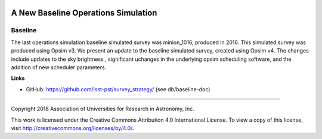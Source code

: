 .. image:: https://img.shields.io/badge/baseline-lsst.io-brightgreen.svg
   :target: https://test-000.lsst.io
.. image:: https://travis-ci.org/lsst-sims/baseline.svg
   :target: https://travis-ci.org/lsst-sims/baseline

####################################
A New Baseline Operations Simulation
####################################

Baseline
--------

The last operations simulation baseline simulated survey was minion_1016, produced in 2016. This simulated survey was produced using Opsim v3. We present an update to the baseline simulated survey, created using Opsim v4. The changes include updates to the sky brightness , significant uchanges in the underlying opsim scheduling software, and the addition of new scheduler parameters. 

**Links**


- GitHub: https://github.com/lsst-pst/survey_strategy/ (see db/baseline-doc)

****

Copyright 2018 Association of Universities for Research in Astronomy, Inc.


This work is licensed under the Creative Commons Attribution 4.0 International License. To view a copy of this license, visit http://creativecommons.org/licenses/by/4.0/.

